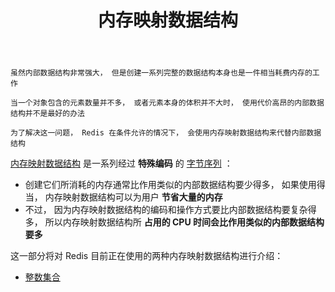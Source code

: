 #+TITLE: 内存映射数据结构
#+HTML_HEAD: <link rel="stylesheet" type="text/css" href="../css/main.css" />
#+HTML_LINK_UP: ../data_structure/data_structure.html
#+HTML_LINK_HOME: ../code.html
#+OPTIONS: num:nil timestamp:nil ^:nil

#+begin_example
  虽然内部数据结构非常强大， 但是创建一系列完整的数据结构本身也是一件相当耗费内存的工作

  当一个对象包含的元素数量并不多， 或者元素本身的体积并不大时， 使用代价高昂的内部数据结构并不是最好的办法

  为了解决这一问题， Redis 在条件允许的情况下， 会使用内存映射数据结构来代替内部数据结构
#+end_example
_内存映射数据结构_ 是一系列经过 *特殊编码* 的 _字节序列_ ：
+ 创建它们所消耗的内存通常比作用类似的内部数据结构要少得多， 如果使用得当， 内存映射数据结构可以为用户 *节省大量的内存* 
+ 不过， 因为内存映射数据结构的编码和操作方式要比内部数据结构要复杂得多， 所以内存映射数据结构所 *占用的 CPU 时间会比作用类似的内部数据结构要多* 

这一部分将对 Redis 目前正在使用的两种内存映射数据结构进行介绍：
+ [[file:intset.org][整数集合]]
